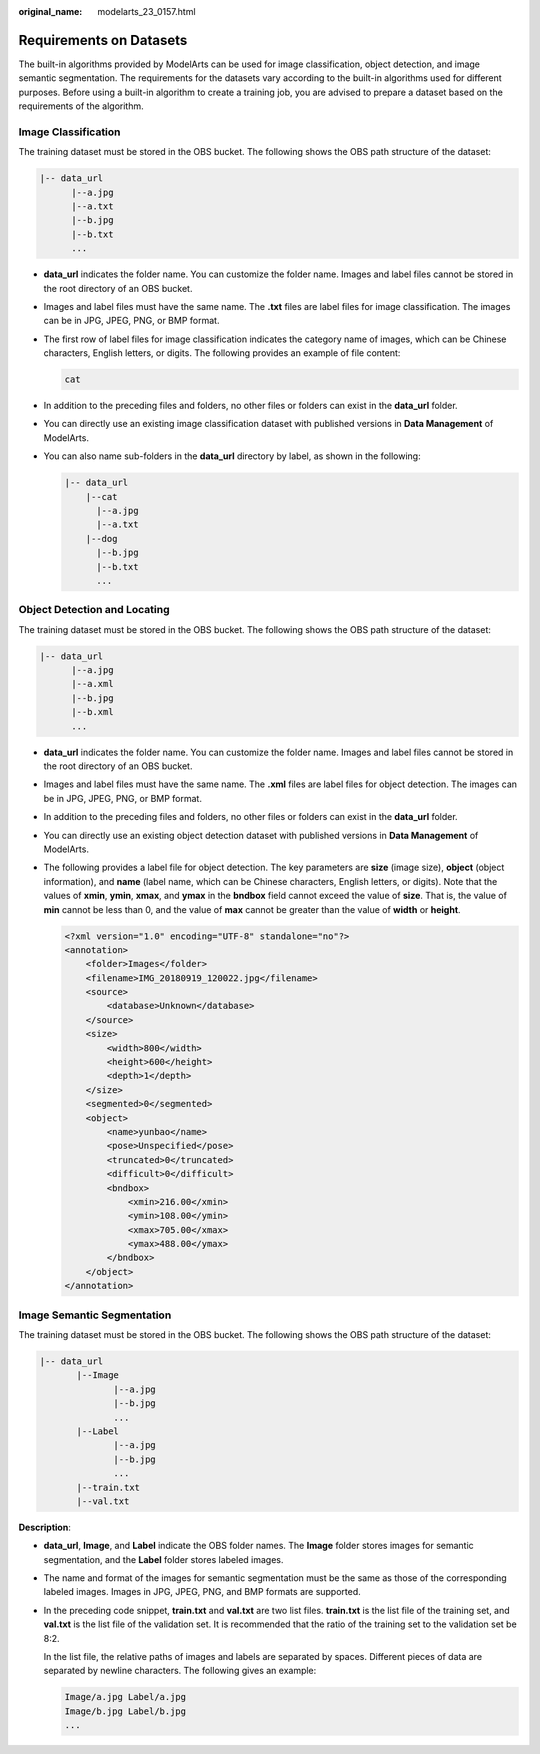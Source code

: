 :original_name: modelarts_23_0157.html

.. _modelarts_23_0157:

Requirements on Datasets
========================

The built-in algorithms provided by ModelArts can be used for image classification, object detection, and image semantic segmentation. The requirements for the datasets vary according to the built-in algorithms used for different purposes. Before using a built-in algorithm to create a training job, you are advised to prepare a dataset based on the requirements of the algorithm.

Image Classification
--------------------

The training dataset must be stored in the OBS bucket. The following shows the OBS path structure of the dataset:

.. code-block::

   |-- data_url
         |--a.jpg
         |--a.txt
         |--b.jpg
         |--b.txt
         ...

-  **data_url** indicates the folder name. You can customize the folder name. Images and label files cannot be stored in the root directory of an OBS bucket.

-  Images and label files must have the same name. The **.txt** files are label files for image classification. The images can be in JPG, JPEG, PNG, or BMP format.

-  The first row of label files for image classification indicates the category name of images, which can be Chinese characters, English letters, or digits. The following provides an example of file content:

   .. code-block::

      cat

-  In addition to the preceding files and folders, no other files or folders can exist in the **data_url** folder.

-  You can directly use an existing image classification dataset with published versions in **Data Management** of ModelArts.

-  You can also name sub-folders in the **data_url** directory by label, as shown in the following:

   .. code-block::

      |-- data_url
          |--cat
            |--a.jpg
            |--a.txt
          |--dog
            |--b.jpg
            |--b.txt
            ...

Object Detection and Locating
-----------------------------

The training dataset must be stored in the OBS bucket. The following shows the OBS path structure of the dataset:

.. code-block::

   |-- data_url
         |--a.jpg
         |--a.xml
         |--b.jpg
         |--b.xml
         ...

-  **data_url** indicates the folder name. You can customize the folder name. Images and label files cannot be stored in the root directory of an OBS bucket.

-  Images and label files must have the same name. The **.xml** files are label files for object detection. The images can be in JPG, JPEG, PNG, or BMP format.

-  In addition to the preceding files and folders, no other files or folders can exist in the **data_url** folder.

-  You can directly use an existing object detection dataset with published versions in **Data Management** of ModelArts.

-  The following provides a label file for object detection. The key parameters are **size** (image size), **object** (object information), and **name** (label name, which can be Chinese characters, English letters, or digits). Note that the values of **xmin**, **ymin**, **xmax**, and **ymax** in the **bndbox** field cannot exceed the value of **size**. That is, the value of **min** cannot be less than 0, and the value of **max** cannot be greater than the value of **width** or **height**.

   .. code-block::

      <?xml version="1.0" encoding="UTF-8" standalone="no"?>
      <annotation>
          <folder>Images</folder>
          <filename>IMG_20180919_120022.jpg</filename>
          <source>
              <database>Unknown</database>
          </source>
          <size>
              <width>800</width>
              <height>600</height>
              <depth>1</depth>
          </size>
          <segmented>0</segmented>
          <object>
              <name>yunbao</name>
              <pose>Unspecified</pose>
              <truncated>0</truncated>
              <difficult>0</difficult>
              <bndbox>
                  <xmin>216.00</xmin>
                  <ymin>108.00</ymin>
                  <xmax>705.00</xmax>
                  <ymax>488.00</ymax>
              </bndbox>
          </object>
      </annotation>

Image Semantic Segmentation
---------------------------

The training dataset must be stored in the OBS bucket. The following shows the OBS path structure of the dataset:

.. code-block::

   |-- data_url
          |--Image
                 |--a.jpg
                 |--b.jpg
                 ...
          |--Label
                 |--a.jpg
                 |--b.jpg
                 ...
          |--train.txt
          |--val.txt

**Description**:

-  **data_url**, **Image**, and **Label** indicate the OBS folder names. The **Image** folder stores images for semantic segmentation, and the **Label** folder stores labeled images.

-  The name and format of the images for semantic segmentation must be the same as those of the corresponding labeled images. Images in JPG, JPEG, PNG, and BMP formats are supported.

-  In the preceding code snippet, **train.txt** and **val.txt** are two list files. **train.txt** is the list file of the training set, and **val.txt** is the list file of the validation set. It is recommended that the ratio of the training set to the validation set be 8:2.

   In the list file, the relative paths of images and labels are separated by spaces. Different pieces of data are separated by newline characters. The following gives an example:

   .. code-block::

      Image/a.jpg Label/a.jpg
      Image/b.jpg Label/b.jpg
      ...
